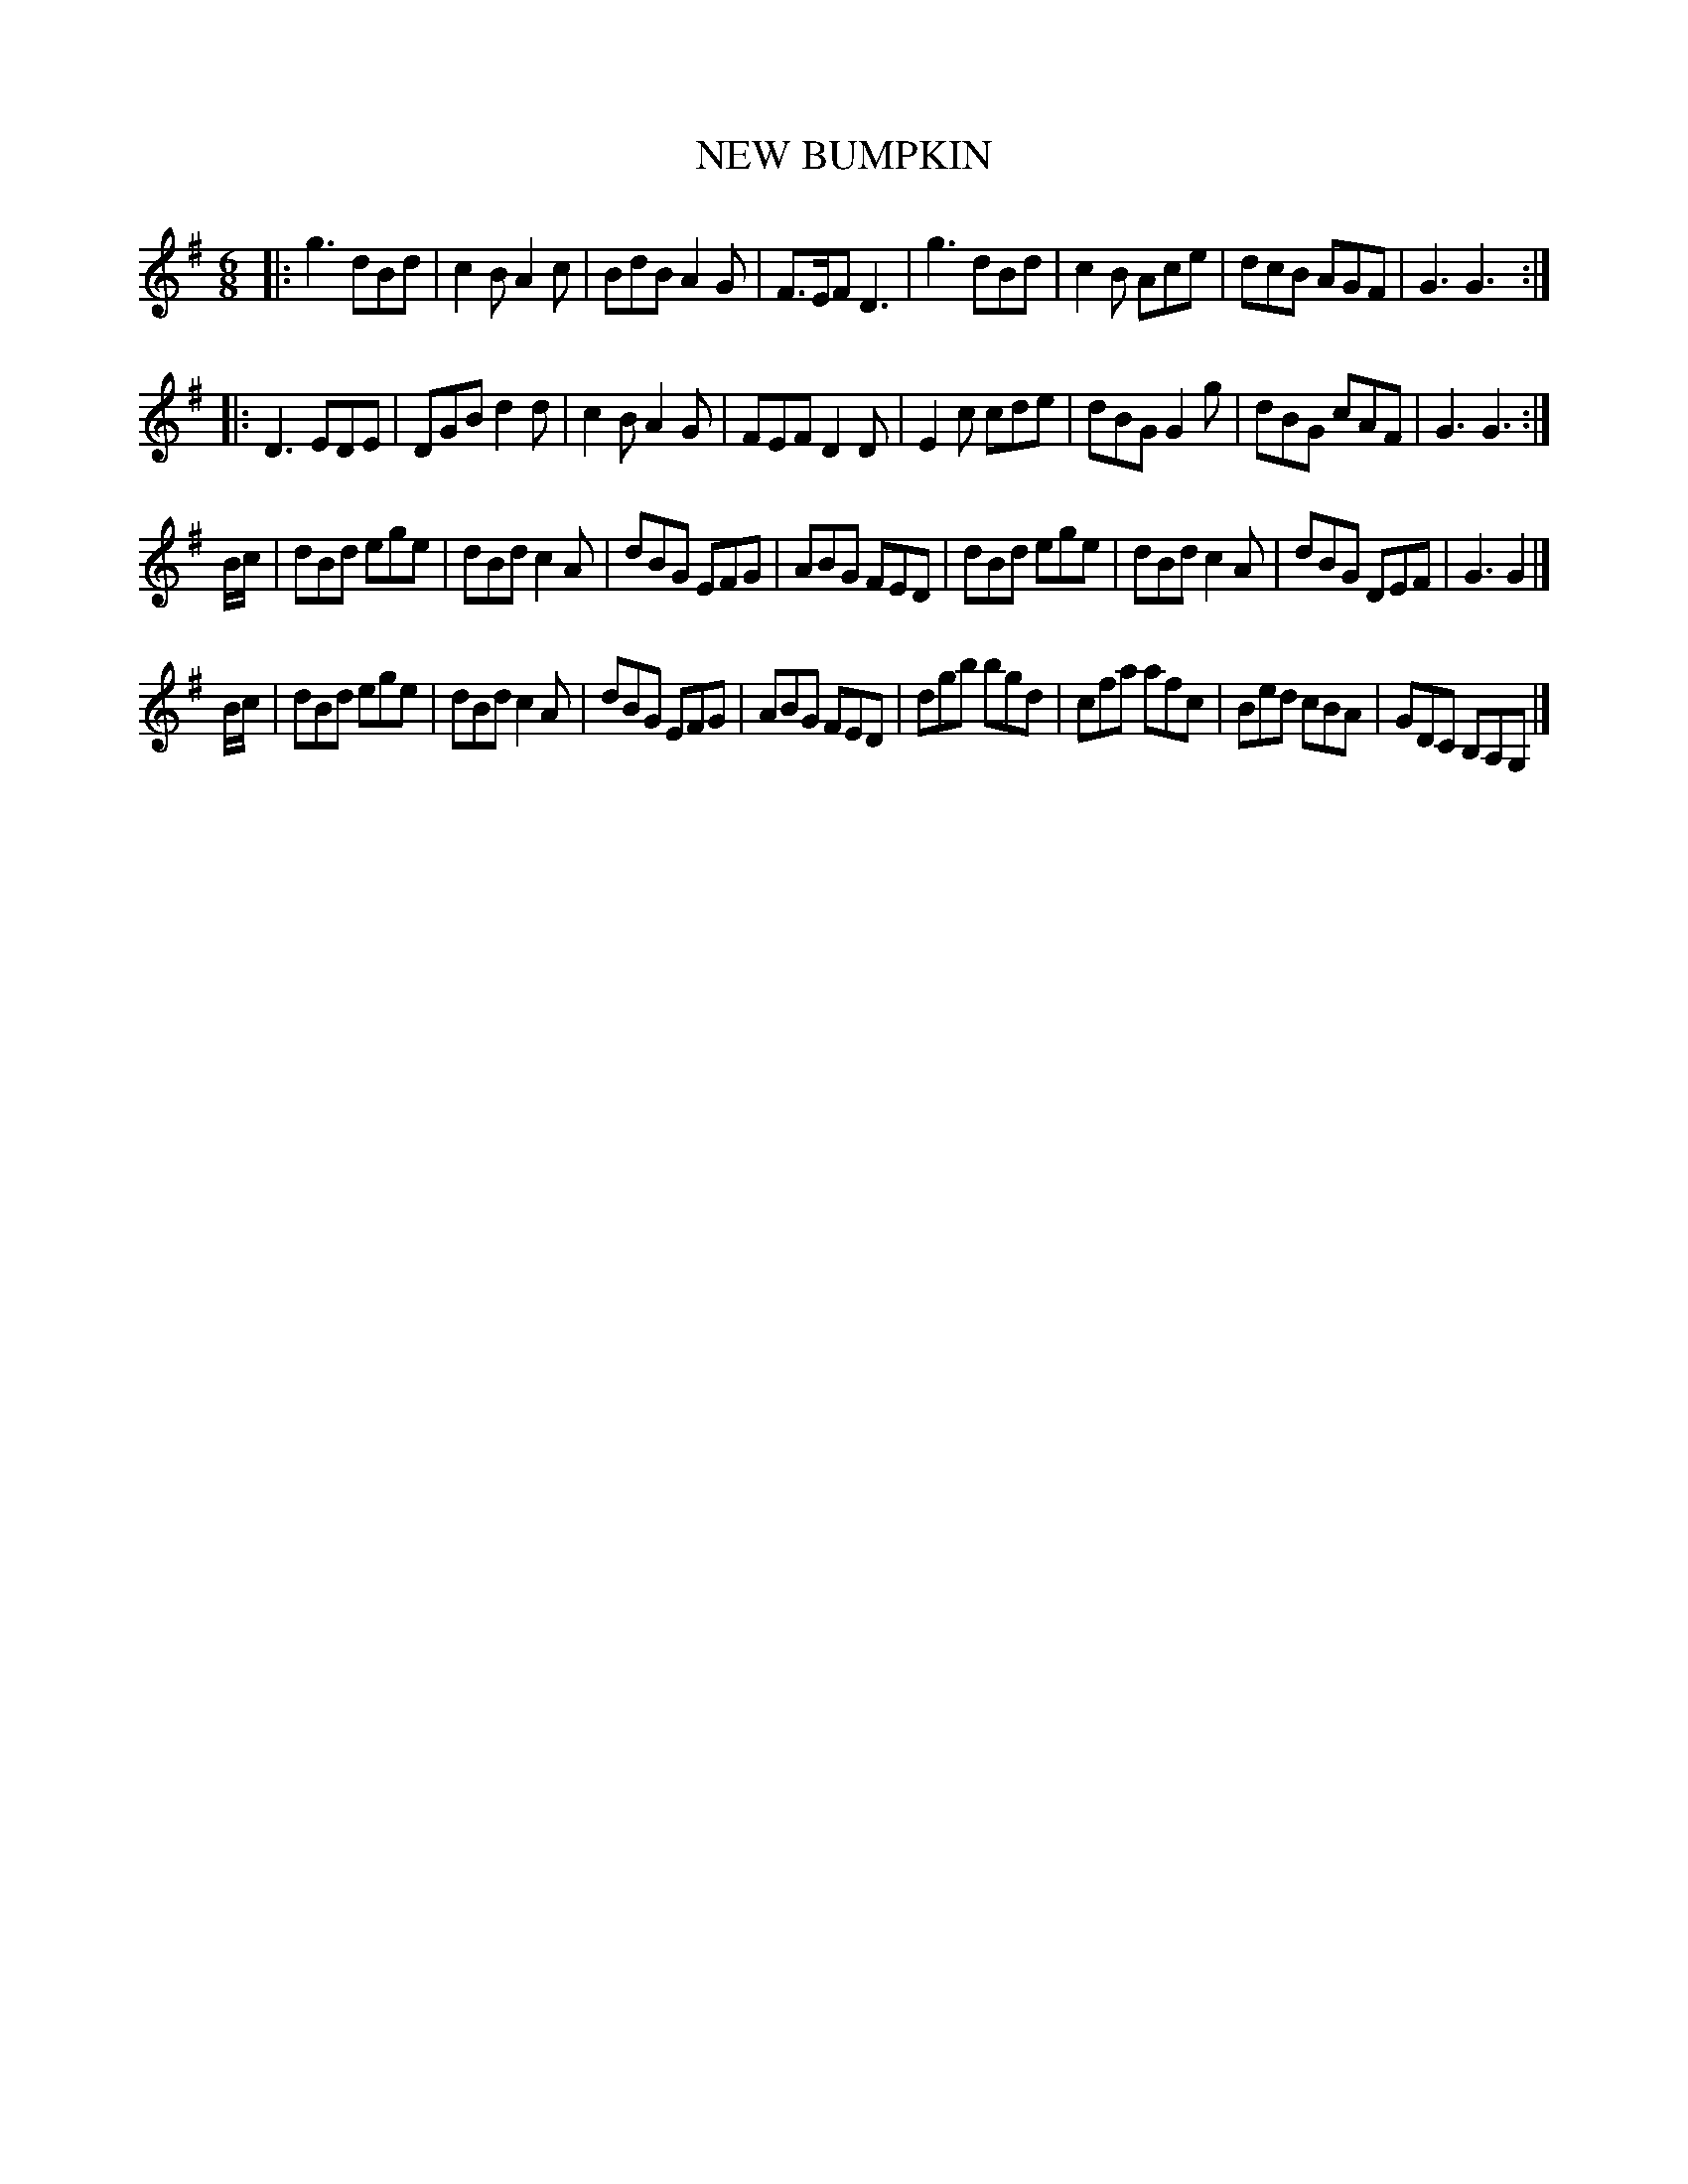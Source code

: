 X: 21602
T: NEW BUMPKIN
%R: jig
B: W. Hamilton "Universal Tune-Book" Vol. 2 Glasgow 1846 p.160 #2
S: http://s3-eu-west-1.amazonaws.com/itma.dl.printmaterial/book_pdfs/hamiltonvol2web.pdf
Z: 2016 John Chambers <jc:trillian.mit.edu>
M: 6/8
L: 1/8
K: G
% - - - - - - - - - - - - - - - - - - - - - - - - -
|:\
g3 dBd | c2B A2c | BdB A2G | F>EF D3 |\
g3 dBd | c2B Ace | dcB AGF | G3 G3 :|
|:\
D3 EDE | DGB d2d | c2B A2G | FEF D2D |\
E2c cde | dBG G2g | dBG cAF | G3 G3 :|
B/c/ |\
dBd ege | dBd c2A | dBG EFG | ABG FED |\
dBd ege | dBd c2A | dBG DEF | G3 G2 |]
B/c/ |\
dBd ege | dBd c2A | dBG EFG | ABG FED |\
dgb bgd | cfa afc | Bed cBA | GDC B,A,G, |]
% - - - - - - - - - - - - - - - - - - - - - - - - -
